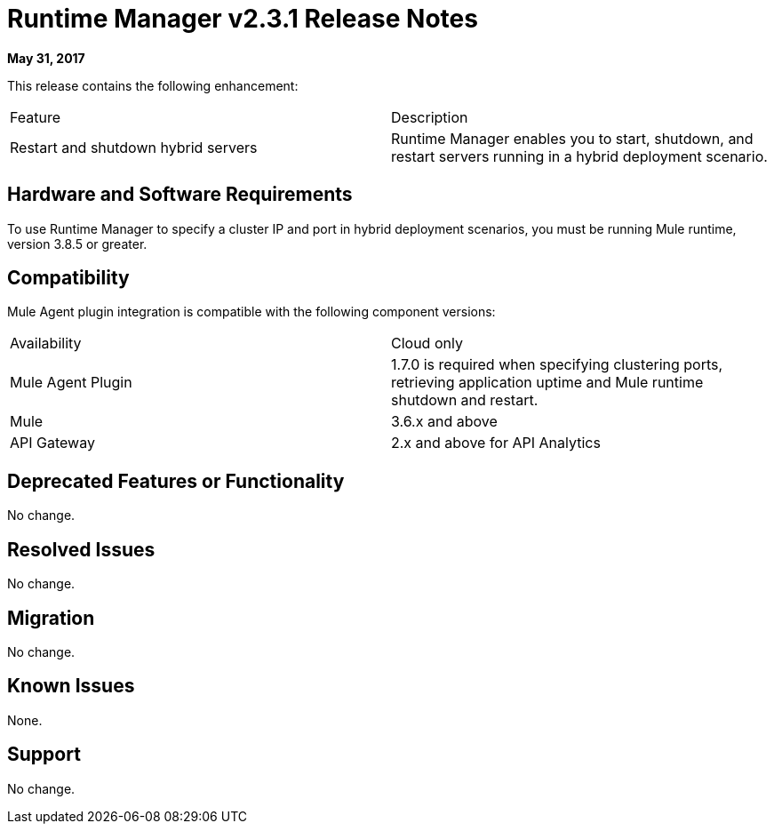 = Runtime Manager v2.3.1 Release Notes
:keywords: arm, runtime manager, release notes

**May 31, 2017**

This release contains the following enhancement:

[cols="2*a"]
|===
|Feature |Description
|Restart and shutdown hybrid servers |Runtime Manager enables you to start, shutdown, and restart servers running in a hybrid deployment scenario. 
|===


== Hardware and Software Requirements

To use Runtime Manager to specify a cluster IP and port in hybrid deployment scenarios, you must be running Mule runtime, version 3.8.5 or greater.

== Compatibility

Mule Agent plugin integration is compatible with the following component versions:

[cols="2*a"]
|===
|Availability | Cloud only
|Mule Agent Plugin | 1.7.0 is required when specifying clustering ports, retrieving application uptime and Mule runtime shutdown and restart.
|Mule | 3.6.x and above
|API Gateway | 2.x and above for API Analytics
|===

== Deprecated Features or Functionality

No change.

== Resolved Issues

No change.

== Migration

No change.

== Known Issues

None.

== Support

No change.